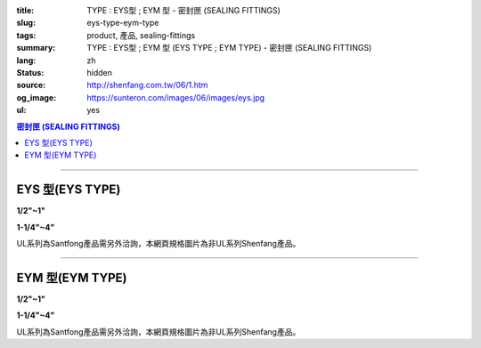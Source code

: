 :title: TYPE : EYS型 ; EYM  型 - 密封匣 (SEALING FITTINGS)
:slug: eys-type-eym-type
:tags: product, 產品, sealing-fittings
:summary: TYPE : EYS型 ; EYM  型 (EYS TYPE ; EYM TYPE) - 密封匣 (SEALING FITTINGS)
:lang: zh
:status: hidden
:source: http://shenfang.com.tw/06/1.htm
:og_image: https://sunteron.com/images/06/images/eys.jpg
:ul: yes

.. contents:: 密封匣 (SEALING FITTINGS)

----

EYS 型(EYS TYPE)
++++++++++++++++

.. raw:: html

  <div class="container-fluid">
    <div class="row">
      <div class="col-md-6">

.. image:: {filename}/images/06/images/eys.jpg
   :name: http://shenfang.com.tw/06/images/EYS.jpg
   :alt: product
   :class: img-fluid final-product-image-max-width final-product-image-max-height-sm

**1/2"~1"**

.. raw:: html

      </div>
      <div class="col-md-6">

.. image:: {filename}/images/06/images/eys-2.gif
   :name: http://shenfang.com.tw/06/images/EYS-2.gif
   :alt: product
   :class: img-fluid

.. raw:: html

       </div>
    </div>
  </div>

.. raw:: html

  <div class="container-fluid">
    <div class="row">
      <div class="col-md-6">

.. image:: {filename}/images/06/images/eys-1.jpg
   :name: http://shenfang.com.tw/06/images/EYS-1.jpg
   :alt: product
   :class: img-fluid final-product-image-max-width final-product-image-max-height-sm

**1-1/4"~4"**

.. raw:: html

      </div>
      <div class="col-md-6">

.. image:: {filename}/images/06/images/eys-3.gif
   :name: http://shenfang.com.tw/06/images/EYS-3.gif
   :alt: product
   :class: img-fluid

.. raw:: html

       </div>
    </div>
  </div>

UL系列為Santfong產品需另外洽詢，本網頁規格圖片為非UL系列Shenfang產品。

.. raw:: html

  <p align="left" style="margin-top: 0; margin-bottom: 0"><font size="2">單位</font><font size="2" face="新細明體">:<span lang="en">±</span>3mm</font></p>
  <table border="0" cellspacing="0" style="border-collapse: collapse" bordercolor="#111111" width="100%" cellpadding="0" id="AutoNumber14">
    <tr>
      <td width="100%">
      <table border="1" cellspacing="0" style="border-collapse: collapse" bordercolor="#111111" width="100%" cellpadding="0" id="AutoNumber19" height="245">
        <tr>
          <td width="11%" rowspan="2" bgcolor="#FFCCCC" height="77">
          <p style="line-height: 150%; margin-top: 0; margin-bottom: 0" align="center">
          <font size="2">規格</font></p>
          <p style="line-height: 150%; margin-top: 0; margin-bottom: 0" align="center">
          <font size="2" face="Arial Narrow">SIZE</font></p>
          <p style="line-height: 150%; margin-top: 0; margin-bottom: 0" align="center">
          <font size="2" face="Arial Narrow">(IN)</font></td>
          <td width="11%" bgcolor="#FFCCCC" height="31">
          <p style="margin-top: 2; margin-bottom: 0" align="center">       
  <font size="2" face="細明體">鑄鐵</font><font size="2"> <br>       
          </font>       
  <font size="2" face="Arial Narrow">Cast Iron</font></td>
          <td width="11%" bgcolor="#FFCCCC" height="31">
          <p align="center">         
  <font size="2">可鍛鑄鐵 <br>        
          </font>        
  <font size="2" face="Arial Narrow">Malleable Iron</font></td>
          <td width="11%" rowspan="2" bgcolor="#FFCCCC" height="77">
          <p align="center">         
  <font size="2">表面處理 <br>        
          </font>        
  <font size="2" face="Arial Narrow">Standard<br>        
          Finishes</font></td>
          <td width="22%" colspan="2" bgcolor="#FFCCCC" height="31">
          <p align="center" style="margin-top: 0; margin-bottom: 0">        
  <font size="2">鋁合金<br>        
  </font>        
  <font size="2" face="Arial Narrow">Aluminum Alloy</font></td>
          <td width="34%" colspan="3" bgcolor="#FFCCCC" height="31">
          <p align="center">         
  <font size="2">尺寸</font> <font size="1" face="Arial Narrow">&nbsp; </font> 
          <font size="2" face="Arial Narrow">Dimensions</font></td>
        </tr>
        <tr>
          <td width="11%" bgcolor="#FFCCCC" height="45">
          <p align="center" style="margin-top: 0; margin-bottom: 0">         
  <font size="2">型號 <br>        
          </font>        
  <font size="2" face="Arial Narrow">Cat. No.</font></td>
          <td width="11%" bgcolor="#FFCCCC" height="45">
          <p align="center" style="margin-top: 0; margin-bottom: 0">         
  <font size="2">型號 <br>        
          </font>        
  <font size="2" face="Arial Narrow">Cat. No.</font></td>
          <td width="11%" bgcolor="#FFCCCC" height="45">
          <p align="center" style="margin-top: 0; margin-bottom: 0">         
  <font size="2">型號 <br>        
          </font>        
  <font size="2" face="Arial Narrow">Cat. No.</font></td>
          <td width="11%" bgcolor="#FFCCCC" height="45">
          <p align="center" style="margin-top: 0; margin-bottom: 0">         
  <font size="2">材質 <br>        
          </font>        
  <font size="2" face="Arial Narrow">Standard<br>        
          Materials</font></td>
          <td width="11%" align="center" bgcolor="#FFCCCC" height="45">
          <font face="Arial" size="2">A</font></td>
          <td width="11%" align="center" bgcolor="#FFCCCC" height="45">
          <font face="Arial" size="2">B</font></td>
          <td width="12%" align="center" bgcolor="#FFCCCC" height="45">
          <font face="Arial" size="2">C</font></td>
        </tr>
        <tr>
          <td width="11%" align="center" height="18"><font face="Arial" size="2">1/2</font></td>
          <td width="11%" align="center" height="18"><font face="Arial" size="2">EYS 16</font></td>
          <td width="11%" align="center" height="18"><font face="Arial" size="2">EYS 16-M</font></td>
          <td width="11%" rowspan="9" height="167">        
  <p style="margin-top: 3; margin-bottom: 0" align="center">       
  <font size="2">電鍍鋅<br>       
  </font>       
  <font size="1" face="Arial, Helvetica, sans-serif">Zinc<br>       
  Electroplate<br>       
  </font>       
  <font size="2">熱浸鋅<br>       
  </font>       
  <font size="1" face="Arial, Helvetica, sans-serif">H.D.<br>       
  Galvanize</font></p>  
  <p style="margin-top: 3; margin-bottom: 0" align="center">       
  <font face="Arial, Helvetica, sans-serif" size="2">達克銹</font></p>  
  <p style="margin-top: 3; margin-bottom: 0" align="center">       
  <font face="Arial, Helvetica, sans-serif" size="1">Dacrotizing</font></p>  
          </td>
          <td width="11%" align="center" height="18"><font size="2" face="Arial">EYS 16-A</font></td>
          <td width="11%" rowspan="9" height="167">
          <p align="center">       
  <font size="2">台鋁</font>      
  <font size="1"><br>      
  </font>      
  <font size="1" face="Arial, Helvetica, sans-serif">6063S<br>      
  Sandcast</font></td>
          <td width="11%" align="center" height="18"><font size="2" face="Arial">84</font></td>
          <td width="11%" align="center" height="18"><font size="2" face="Arial">32</font></td>
          <td width="12%" align="center" height="18"><font size="2" face="Arial">41</font></td>
        </tr>
        <tr>
          <td width="11%" align="center" bgcolor="#FFCCCC" height="18">
          <font face="Arial" size="2">3/4</font></td>
          <td width="11%" align="center" bgcolor="#FFCCCC" height="18">
          <font face="Arial" size="2">EYS 22</font></td>
          <td width="11%" align="center" bgcolor="#FFCCCC" height="18">
          <font face="Arial" size="2">EYS 22-M</font></td>
          <td width="11%" align="center" bgcolor="#FFCCCC" height="18">
          <font size="2" face="Arial">EYS 22-A</font></td>
          <td width="11%" align="center" bgcolor="#FFCCCC" height="18">
          <font size="2" face="Arial">95</font></td>
          <td width="11%" align="center" bgcolor="#FFCCCC" height="18">
          <font size="2" face="Arial">40</font></td>
          <td width="12%" align="center" bgcolor="#FFCCCC" height="18">
          <font size="2" face="Arial">48</font></td>
        </tr>
        <tr>
          <td width="11%" align="center" height="18"><font face="Arial" size="2">1</font></td>
          <td width="11%" align="center" height="18"><font face="Arial" size="2">EYS 28</font></td>
          <td width="11%" align="center" height="18"><font face="Arial" size="2">EYS 28-M</font></td>
          <td width="11%" align="center" height="18"><font size="2" face="Arial">EYS 28-A</font></td>
          <td width="11%" align="center" height="18"><font size="2" face="Arial">111</font></td>
          <td width="11%" align="center" height="18"><font size="2" face="Arial">44</font></td>
          <td width="12%" align="center" height="18"><font size="2" face="Arial">60</font></td>
        </tr>
        <tr>
          <td width="11%" align="center" bgcolor="#FFCCCC" height="18">
          <font face="Arial" size="2">1-1/4</font></td>
          <td width="11%" align="center" bgcolor="#FFCCCC" height="18">
          <font face="Arial" size="2">EYS 36</font></td>
          <td width="11%" align="center" bgcolor="#FFCCCC" height="18">
          <font face="Arial" size="2">EYS 36-M</font></td>
          <td width="11%" align="center" bgcolor="#FFCCCC" height="18">
          <font size="2" face="Arial">EYS 36-A</font></td>
          <td width="11%" align="center" bgcolor="#FFCCCC" height="18">
          <font size="2" face="Arial">129</font></td>
          <td width="11%" align="center" bgcolor="#FFCCCC" height="18">
          <font size="2" face="Arial">57</font></td>
          <td width="12%" align="center" bgcolor="#FFCCCC" height="18">
          <font size="2" face="Arial">45</font></td>
        </tr>
        <tr>
          <td width="11%" align="center" height="19"><font face="Arial" size="2">1-1/2</font></td>
          <td width="11%" align="center" height="19"><font face="Arial" size="2">EYS 42</font></td>
          <td width="11%" align="center" height="19"><font face="Arial" size="2">EYS 42-M</font></td>
          <td width="11%" align="center" height="19"><font size="2" face="Arial">EYS 42-A</font></td>
          <td width="11%" align="center" height="19"><font size="2" face="Arial">138</font></td>
          <td width="11%" align="center" height="19"><font size="2" face="Arial">62</font></td>
          <td width="12%" align="center" height="19"><font size="2" face="Arial">52</font></td>
        </tr>
        <tr>
          <td width="11%" align="center" bgcolor="#FFCCCC" height="19">
          <font face="Arial" size="2">2</font></td>
          <td width="11%" align="center" bgcolor="#FFCCCC" height="19">
          <font face="Arial" size="2">EYS 54</font></td>
          <td width="11%" align="center" bgcolor="#FFCCCC" height="19">
          <font face="Arial" size="2">EYS 54-M</font></td>
          <td width="11%" align="center" bgcolor="#FFCCCC" height="19">
          <font size="2" face="Arial">EYS 54-A</font></td>
          <td width="11%" align="center" bgcolor="#FFCCCC" height="19">
          <font size="2" face="Arial">160</font></td>
          <td width="11%" align="center" bgcolor="#FFCCCC" height="19">
          <font size="2" face="Arial">78</font></td>
          <td width="12%" align="center" bgcolor="#FFCCCC" height="19">
          <font size="2" face="Arial">59</font></td>
        </tr>
        <tr>
          <td width="11%" align="center" height="19"><font face="Arial" size="2">2-1/2</font></td>
          <td width="11%" align="center" height="19"><font face="Arial" size="2">EYS 70</font></td>
          <td width="11%" align="center" height="19"><font face="Arial" size="2">EYS 70-M</font></td>
          <td width="11%" align="center" height="19"><font size="2" face="Arial">EYS 70-A</font></td>
          <td width="11%" align="center" height="19"><font size="2" face="Arial">190</font></td>
          <td width="11%" align="center" height="19"><font size="2" face="Arial">90</font></td>
          <td width="12%" align="center" height="19"><font size="2" face="Arial">68</font></td>
        </tr>
        <tr>
          <td width="11%" align="center" bgcolor="#FFCCCC" height="19">
          <font face="Arial" size="2">3</font></td>
          <td width="11%" align="center" bgcolor="#FFCCCC" height="19">
          <font face="Arial" size="2">EYS 82</font></td>
          <td width="11%" align="center" bgcolor="#FFCCCC" height="19">
          <font face="Arial" size="2">EYS 82-M</font></td>
          <td width="11%" align="center" bgcolor="#FFCCCC" height="19">
          <font size="2" face="Arial">EYS 82-A</font></td>
          <td width="11%" align="center" bgcolor="#FFCCCC" height="19">
          <font size="2" face="Arial">216</font></td>
          <td width="11%" align="center" bgcolor="#FFCCCC" height="19">
          <font size="2" face="Arial">107</font></td>
          <td width="12%" align="center" bgcolor="#FFCCCC" height="19">
          <font size="2" face="Arial">84</font></td>
        </tr>
        <tr>
          <td width="11%" align="center" height="19"><font face="Arial" size="2">4</font></td>
          <td width="11%" align="center" height="19"><font face="Arial" size="2">EYS104</font></td>
          <td width="11%" align="center" height="19"><font face="Arial" size="2">EYS104-M</font></td>
          <td width="11%" align="center" height="19"><font size="2" face="Arial">EYS104-A</font></td>
          <td width="11%" align="center" height="19"><font size="2" face="Arial">250</font></td>
          <td width="11%" align="center" height="19"><font size="2" face="Arial">130</font></td>
          <td width="12%" align="center" height="19"><font size="2" face="Arial">94</font></td>
        </tr>
      </table>
      </td>
    </tr>
  </table>

----

EYM 型(EYM TYPE)
++++++++++++++++

.. raw:: html

  <div class="container-fluid">
    <div class="row">
      <div class="col-md-6">

.. image:: {filename}/images/06/images/eym.jpg
   :name: http://shenfang.com.tw/06/images/EYM.JPG
   :alt: product
   :class: img-fluid

**1/2"~1"**

.. raw:: html

      </div>
      <div class="col-md-6">

.. image:: {filename}/images/06/images/eym-2.gif
   :name: http://shenfang.com.tw/06/images/EYM-2.gif
   :alt: product
   :class: img-fluid

.. raw:: html

       </div>
    </div>
  </div>

.. raw:: html

  <div class="container-fluid">
    <div class="row">
      <div class="col-md-6">

.. image:: {filename}/images/06/images/eym-1.jpg
   :name: http://shenfang.com.tw/06/images/EYM-1.JPG
   :alt: product
   :class: img-fluid

**1-1/4"~4"**

.. raw:: html

      </div>
      <div class="col-md-6">

.. image:: {filename}/images/06/images/eym-3.gif
   :name: http://shenfang.com.tw/06/images/EYM-3.gif
   :alt: product
   :class: img-fluid

.. raw:: html

       </div>
    </div>
  </div>

UL系列為Santfong產品需另外洽詢，本網頁規格圖片為非UL系列Shenfang產品。

.. raw:: html

  <p align="left" style="margin-top: 0; margin-bottom: 0"><font size="2">單位</font><font size="2" face="新細明體">:<span lang="en">±</span>3mm</font></p>
  <table border="0" cellspacing="0" style="border-collapse: collapse" bordercolor="#111111" width="100%" cellpadding="0" id="AutoNumber16">
    <tr>
      <td width="100%">
      <table border="1" cellspacing="0" style="border-collapse: collapse" bordercolor="#111111" width="100%" cellpadding="0" id="AutoNumber20" height="243">
        <tr>
          <td width="11%" rowspan="2" bgcolor="#FFCCCC" height="77">
          <p style="line-height: 150%; margin-top: 0; margin-bottom: 0" align="center">
          <font size="2">規格</font></p>
          <p style="line-height: 150%; margin-top: 0; margin-bottom: 0" align="center">
          <font size="2" face="Arial Narrow">SIZE</font></p>
          <p style="line-height: 150%; margin-top: 0; margin-bottom: 0" align="center">
          <font size="2" face="Arial Narrow">(IN)</font></td>
          <td width="11%" bgcolor="#FFCCCC" height="31">
          <p style="margin-top: 2; margin-bottom: 0" align="center">       
  <font size="2" face="細明體">鑄鐵</font><font size="2"> <br>       
          </font>       
  <font size="2" face="Arial Narrow">Cast Iron</font></td>
          <td width="11%" bgcolor="#FFCCCC" height="31">
          <p align="center">         
  <font size="2">可鍛鑄鐵 <br>        
          </font>        
  <font size="2" face="Arial Narrow">Malleable Iron</font></td>
          <td width="11%" rowspan="2" bgcolor="#FFCCCC" height="77">
          <p align="center">         
  <font size="2">表面處理 <br>        
          </font>        
  <font size="2" face="Arial Narrow">Standard<br>        
          Finishes</font></td>
          <td width="22%" colspan="2" bgcolor="#FFCCCC" height="31">
          <p align="center" style="margin-top: 0; margin-bottom: 0">        
  <font size="2">鋁合金<br>        
  </font>        
  <font size="2" face="Arial Narrow">Aluminum Alloy</font></td>
          <td width="34%" colspan="3" bgcolor="#FFCCCC" height="31">
          <p align="center">         
  <font size="2">尺寸</font> <font size="1" face="Arial Narrow">&nbsp; </font> 
          <font size="2" face="Arial Narrow">Dimensions</font></td>
        </tr>
        <tr>
          <td width="11%" bgcolor="#FFCCCC" height="45">
          <p align="center" style="margin-top: 0; margin-bottom: 0">         
  <font size="2">型號 <br>        
          </font>        
  <font size="2" face="Arial Narrow">Cat. No.</font></td>
          <td width="11%" bgcolor="#FFCCCC" height="45">
          <p align="center" style="margin-top: 0; margin-bottom: 0">         
  <font size="2">型號 <br>        
          </font>        
  <font size="2" face="Arial Narrow">Cat. No.</font></td>
          <td width="11%" bgcolor="#FFCCCC" height="45">
          <p align="center" style="margin-top: 0; margin-bottom: 0">         
  <font size="2">型號 <br>        
          </font>        
  <font size="2" face="Arial Narrow">Cat. No.</font></td>
          <td width="11%" bgcolor="#FFCCCC" height="45">
          <p align="center" style="margin-top: 0; margin-bottom: 0">         
  <font size="2">材質 <br>        
          </font>        
  <font size="2" face="Arial Narrow">Standard<br>        
          Materials</font></td>
          <td width="11%" align="center" bgcolor="#FFCCCC" height="45">
          <font face="Arial" size="2">A</font></td>
          <td width="11%" align="center" bgcolor="#FFCCCC" height="45">
          <font face="Arial" size="2">B</font></td>
          <td width="12%" align="center" bgcolor="#FFCCCC" height="45">
          <font face="Arial" size="2">C</font></td>
        </tr>
        <tr>
          <td width="11%" align="center" height="18"><font face="Arial" size="2">1/2</font></td>
          <td width="11%" align="center" height="18"><font face="Arial" size="2">EYM 16</font></td>
          <td width="11%" align="center" height="18"><font face="Arial" size="2">EYM 16-M</font></td>
          <td width="11%" rowspan="9" height="165">        
  <p style="margin-top: 3; margin-bottom: 0" align="center">       
  <font size="2">電鍍鋅<br>       
  </font>       
  <font size="1" face="Arial, Helvetica, sans-serif">Zinc<br>       
  Electroplate<br>       
  </font>       
  <font size="2">熱浸鋅<br>       
  </font>       
  <font size="1" face="Arial, Helvetica, sans-serif">H.D.<br>       
  Galvanize</font></p>  
  <p style="margin-top: 3; margin-bottom: 0" align="center">       
  <font face="Arial, Helvetica, sans-serif" size="2">達克銹</font></p>  
  <p style="margin-top: 3; margin-bottom: 0" align="center">       
  <font face="Arial, Helvetica, sans-serif" size="1">Dacrotizing</font></p>  
          </td>
          <td width="11%" align="center" height="18"><font face="Arial" size="2">EYM 16-A</font></td>
          <td width="11%" rowspan="9" height="165">
          <p align="center">       
  <font size="2">台鋁</font>      
  <font size="1"><br>      
  </font>      
  <font size="1" face="Arial, Helvetica, sans-serif">6063S<br>      
  Sandcast</font></p>
          <p>　</td>
          <td width="11%" align="center" height="18"><font size="2" face="Arial">84</font></td>
          <td width="11%" align="center" height="18"><font size="2" face="Arial">32</font></td>
          <td width="12%" align="center" height="18"><font size="2" face="Arial">41</font></td>
        </tr>
        <tr>
          <td width="11%" align="center" bgcolor="#FFCCCC" height="18">
          <font face="Arial" size="2">3/4</font></td>
          <td width="11%" align="center" bgcolor="#FFCCCC" height="18">
          <font face="Arial" size="2">EYM 22</font></td>
          <td width="11%" align="center" bgcolor="#FFCCCC" height="18">
          <font face="Arial" size="2">EYM 22-M</font></td>
          <td width="11%" align="center" bgcolor="#FFCCCC" height="18">
          <font face="Arial" size="2">EYM 22-A</font></td>
          <td width="11%" align="center" bgcolor="#FFCCCC" height="18">
          <font size="2" face="Arial">95</font></td>
          <td width="11%" align="center" bgcolor="#FFCCCC" height="18">
          <font size="2" face="Arial">40</font></td>
          <td width="12%" align="center" bgcolor="#FFCCCC" height="18">
          <font size="2" face="Arial">48</font></td>
        </tr>
        <tr>
          <td width="11%" align="center" height="18"><font face="Arial" size="2">1</font></td>
          <td width="11%" align="center" height="18"><font face="Arial" size="2">EYM 28</font></td>
          <td width="11%" align="center" height="18"><font face="Arial" size="2">EYM 28-M</font></td>
          <td width="11%" align="center" height="18"><font face="Arial" size="2">EYM 28-A</font></td>
          <td width="11%" align="center" height="18"><font size="2" face="Arial">111</font></td>
          <td width="11%" align="center" height="18"><font size="2" face="Arial">44</font></td>
          <td width="12%" align="center" height="18"><font size="2" face="Arial">60</font></td>
        </tr>
        <tr>
          <td width="11%" align="center" bgcolor="#FFCCCC" height="18">
          <font face="Arial" size="2">1-1/4</font></td>
          <td width="11%" align="center" bgcolor="#FFCCCC" height="18">
          <font face="Arial" size="2">EYM 36</font></td>
          <td width="11%" align="center" bgcolor="#FFCCCC" height="18">
          <font face="Arial" size="2">EYM 36-M</font></td>
          <td width="11%" align="center" bgcolor="#FFCCCC" height="18">
          <font face="Arial" size="2">EYM 36-A</font></td>
          <td width="11%" align="center" bgcolor="#FFCCCC" height="18">
          <font size="2" face="Arial">129</font></td>
          <td width="11%" align="center" bgcolor="#FFCCCC" height="18">
          <font size="2" face="Arial">57</font></td>
          <td width="12%" align="center" bgcolor="#FFCCCC" height="18">
          <font size="2" face="Arial">45</font></td>
        </tr>
        <tr>
          <td width="11%" align="center" height="18"><font face="Arial" size="2">1-1/2</font></td>
          <td width="11%" align="center" height="18"><font face="Arial" size="2">EYM 42</font></td>
          <td width="11%" align="center" height="18"><font face="Arial" size="2">EYM 42-M</font></td>
          <td width="11%" align="center" height="18"><font face="Arial" size="2">EYM 42-A</font></td>
          <td width="11%" align="center" height="18"><font size="2" face="Arial">138</font></td>
          <td width="11%" align="center" height="18"><font size="2" face="Arial">62</font></td>
          <td width="12%" align="center" height="18"><font size="2" face="Arial">52</font></td>
        </tr>
        <tr>
          <td width="11%" align="center" bgcolor="#FFCCCC" height="18">
          <font face="Arial" size="2">2</font></td>
          <td width="11%" align="center" bgcolor="#FFCCCC" height="18">
          <font face="Arial" size="2">EYM 54</font></td>
          <td width="11%" align="center" bgcolor="#FFCCCC" height="18">
          <font face="Arial" size="2">EYM 54-M</font></td>
          <td width="11%" align="center" bgcolor="#FFCCCC" height="18">
          <font face="Arial" size="2">EYM 54-A</font></td>
          <td width="11%" align="center" bgcolor="#FFCCCC" height="18">
          <font size="2" face="Arial">160</font></td>
          <td width="11%" align="center" bgcolor="#FFCCCC" height="18">
          <font size="2" face="Arial">78</font></td>
          <td width="12%" align="center" bgcolor="#FFCCCC" height="18">
          <font size="2" face="Arial">59</font></td>
        </tr>
        <tr>
          <td width="11%" align="center" height="19"><font face="Arial" size="2">2-1/2</font></td>
          <td width="11%" align="center" height="19"><font face="Arial" size="2">EYM 70</font></td>
          <td width="11%" align="center" height="19"><font face="Arial" size="2">EYM 70-M</font></td>
          <td width="11%" align="center" height="19"><font face="Arial" size="2">EYM 70-A</font></td>
          <td width="11%" align="center" height="19"><font size="2" face="Arial">190</font></td>
          <td width="11%" align="center" height="19"><font size="2" face="Arial">90</font></td>
          <td width="12%" align="center" height="19"><font size="2" face="Arial">68</font></td>
        </tr>
        <tr>
          <td width="11%" align="center" bgcolor="#FFCCCC" height="19">
          <font face="Arial" size="2">3</font></td>
          <td width="11%" align="center" bgcolor="#FFCCCC" height="19">
          <font face="Arial" size="2">EYM 82</font></td>
          <td width="11%" align="center" bgcolor="#FFCCCC" height="19">
          <font face="Arial" size="2">EYM 82-M</font></td>
          <td width="11%" align="center" bgcolor="#FFCCCC" height="19">
          <font face="Arial" size="2">EYM 82-A</font></td>
          <td width="11%" align="center" bgcolor="#FFCCCC" height="19">
          <font size="2" face="Arial">216</font></td>
          <td width="11%" align="center" bgcolor="#FFCCCC" height="19">
          <font size="2" face="Arial">107</font></td>
          <td width="12%" align="center" bgcolor="#FFCCCC" height="19">
          <font size="2" face="Arial">84</font></td>
        </tr>
        <tr>
          <td width="11%" align="center" height="19"><font face="Arial" size="2">4</font></td>
          <td width="11%" align="center" height="19"><font face="Arial" size="2">EYM104</font></td>
          <td width="11%" align="center" height="19"><font face="Arial" size="2">EYM104-M</font></td>
          <td width="11%" align="center" height="19"><font face="Arial" size="2">EYM104-A</font></td>
          <td width="11%" align="center" height="19"><font size="2" face="Arial">250</font></td>
          <td width="11%" align="center" height="19"><font size="2" face="Arial">130</font></td>
          <td width="12%" align="center" height="19"><font size="2" face="Arial">94</font></td>
        </tr>
      </table>
      </td>
    </tr>
  </table>

